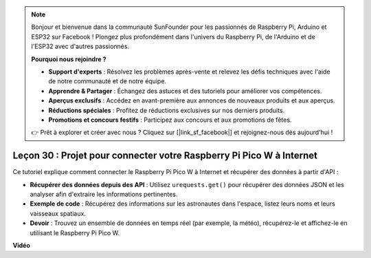 .. note::

    Bonjour et bienvenue dans la communauté SunFounder pour les passionnés de Raspberry Pi, Arduino et ESP32 sur Facebook ! Plongez plus profondément dans l'univers du Raspberry Pi, de l'Arduino et de l'ESP32 avec d'autres passionnés.

    **Pourquoi nous rejoindre ?**

    - **Support d'experts** : Résolvez les problèmes après-vente et relevez les défis techniques avec l'aide de notre communauté et de notre équipe.
    - **Apprendre & Partager** : Échangez des astuces et des tutoriels pour améliorer vos compétences.
    - **Aperçus exclusifs** : Accédez en avant-première aux annonces de nouveaux produits et aux aperçus.
    - **Réductions spéciales** : Profitez de réductions exclusives sur nos derniers produits.
    - **Promotions et concours festifs** : Participez aux concours et aux promotions de fêtes.

    👉 Prêt à explorer et créer avec nous ? Cliquez sur [|link_sf_facebook|] et rejoignez-nous dès aujourd'hui !

Leçon 30 : Projet pour connecter votre Raspberry Pi Pico W à Internet
=============================================================================

Ce tutoriel explique comment connecter le Raspberry Pi Pico W à Internet et récupérer des données à partir d'API :

* **Récupérer des données depuis des API** : Utilisez ``urequests.get()`` pour récupérer des données JSON et les analyser afin d'extraire les informations pertinentes.
* **Exemple de code** : Récupérez des informations sur les astronautes dans l'espace, listez leurs noms et leurs vaisseaux spatiaux.
* **Devoir** : Trouvez un ensemble de données en temps réel (par exemple, la météo), récupérez-le et affichez-le en utilisant le Raspberry Pi Pico W.

**Vidéo**

.. raw:: html

    <iframe width="700" height="500" src="https://www.youtube.com/embed/5xXHo1xhc-g?si=kdpYgB6P7KoUU2Xa" title="YouTube video player" frameborder="0" allow="accelerometer; autoplay; clipboard-write; encrypted-media; gyroscope; picture-in-picture; web-share" allowfullscreen></iframe>
